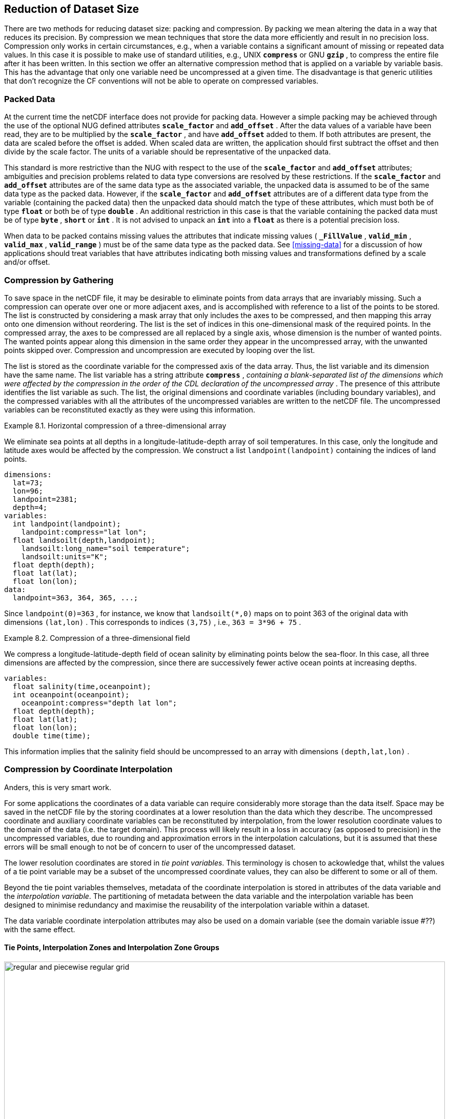 
==  Reduction of Dataset Size 

There are two methods for reducing dataset size: packing and compression. By packing we mean altering the data in a way that reduces its precision. By compression we mean techniques that store the data more efficiently and result in no precision loss. Compression only works in certain circumstances, e.g., when a variable contains a significant amount of missing or repeated data values. In this case it is possible to make use of standard utilities, e.g., UNIX **`compress`** or GNU **`gzip`** , to compress the entire file after it has been written. In this section we offer an alternative compression method that is applied on a variable by variable basis. This has the advantage that only one variable need be uncompressed at a given time. The disadvantage is that generic utilities that don't recognize the CF conventions will not be able to operate on compressed variables.




[[packed-data, Section 8.1, "Packed Data"]]
=== Packed Data

At the current time the netCDF interface does not provide for packing data. However a simple packing may be achieved through the use of the optional NUG defined attributes **`scale_factor`** and **`add_offset`** . After the data values of a variable have been read, they are to be multiplied by the **`scale_factor`** , and have **`add_offset`** added to them. If both attributes are present, the data are scaled before the offset is added. When scaled data are written, the application should first subtract the offset and then divide by the scale factor. The units of a variable should be representative of the unpacked data.

This standard is more restrictive than the NUG with respect to the use of the **`scale_factor`** and **`add_offset`** attributes; ambiguities and precision problems related to data type conversions are resolved by these restrictions. If the **`scale_factor`** and **`add_offset`** attributes are of the same data type as the associated variable, the unpacked data is assumed to be of the same data type as the packed data. However, if the **`scale_factor`** and **`add_offset`** attributes are of a different data type from the variable (containing the packed data) then the unpacked data should match the type of these attributes, which must both be of type **`float`** or both be of type **`double`** . An additional restriction in this case is that the variable containing the packed data must be of type **`byte`** , **`short`** or **`int`** . It is not advised to unpack an **`int`** into a **`float`** as there is a potential precision loss.

When data to be packed contains missing values the attributes that indicate missing values ( **`_FillValue`** , **`valid_min`** , **`valid_max`** , **`valid_range`** ) must be of the same data type as the packed data. See <<missing-data>> for a discussion of how applications should treat variables that have attributes indicating both missing values and transformations defined by a scale and/or offset.




[[compression-by-gathering, Section 8.2, "Compression by Gathering"]]
=== Compression by Gathering

To save space in the netCDF file, it may be desirable to eliminate points from data arrays that are invariably missing. Such a compression can operate over one or more adjacent axes, and is accomplished with reference to a list of the points to be stored. The list is constructed by considering a mask array that only includes the axes to be compressed, and then mapping this array onto one dimension without reordering. The list is the set of indices in this one-dimensional mask of the required points. In the compressed array, the axes to be compressed are all replaced by a single axis, whose dimension is the number of wanted points. The wanted points appear along this dimension in the same order they appear in the uncompressed array, with the unwanted points skipped over. Compression and uncompression are executed by looping over the list.

The list is stored as the coordinate variable for the compressed axis of the data array. Thus, the list variable and its dimension have the same name. The list variable has a string attribute **`compress`** , __containing a blank-separated list of the dimensions which were affected by the compression in the order of the CDL declaration of the uncompressed array__ . The presence of this attribute identifies the list variable as such. The list, the original dimensions and coordinate variables (including boundary variables), and the compressed variables with all the attributes of the uncompressed variables are written to the netCDF file. The uncompressed variables can be reconstituted exactly as they were using this information.

[[horiz-compression-of-three-d-array-ex]]
[caption="Example 8.1. "]
.Horizontal compression of a three-dimensional array
====
We eliminate sea points at all depths in a longitude-latitude-depth array of soil temperatures. In this case, only the longitude and latitude axes would be affected by the compression. We construct a list `landpoint(landpoint)` containing the indices of land points. 
----
dimensions:
  lat=73;
  lon=96;
  landpoint=2381;
  depth=4;
variables:
  int landpoint(landpoint);
    landpoint:compress="lat lon";
  float landsoilt(depth,landpoint);
    landsoilt:long_name="soil temperature";
    landsoilt:units="K";
  float depth(depth);
  float lat(lat);
  float lon(lon);
data:
  landpoint=363, 364, 365, ...;
----
Since `landpoint(0)=363` , for instance, we know that `landsoilt(*,0)` maps on to point 363 of the original data with dimensions `(lat,lon)` . This corresponds to indices `(3,75)` , i.e., `363 = 3*96 + 75` .
====
 
[[compression-of-three-d-field-ex]]
[caption="Example 8.2. "]
.Compression of a three-dimensional field
====
We compress a longitude-latitude-depth field of ocean salinity by eliminating points below the sea-floor. In this case, all three dimensions are affected by the compression, since there are successively fewer active ocean points at increasing depths. 
----
variables:
  float salinity(time,oceanpoint);
  int oceanpoint(oceanpoint);
    oceanpoint:compress="depth lat lon";
  float depth(depth);
  float lat(lat);
  float lon(lon);
  double time(time);
----
This information implies that the salinity field should be uncompressed to an array with dimensions `(depth,lat,lon)` .
====




[[compression-by-coordinate-interpolation, Section 8.3, "Compression by Coordinate Interpolation"]]
=== Compression by Coordinate Interpolation

Anders, this is very smart work.

For some applications the coordinates of a data variable can require considerably more storage than the data itself. Space may be saved in the netCDF file by the storing coordinates at a lower resolution than the data which they describe. The uncompressed coordinate and auxiliary coordinate variables can be reconstituted by interpolation, from the lower resolution coordinate values to the domain of the data (i.e. the target domain). This process will likely result in a loss in accuracy (as opposed to precision) in the uncompressed variables, due to rounding and approximation errors in the interpolation calculations, but it is assumed that these errors will be small enough to not be of concern to user of the uncompressed dataset.

The lower resolution coordinates are stored in __tie point variables__. This terminology is chosen to ackowledge that, whilst the values of a tie point variable may be a subset of the uncompressed coordinate values, they can also be different to some or all of them.

Beyond the tie point variables themselves, metadata of the coordinate interpolation is stored in attributes of the data variable and the __interpolation variable__. The partitioning of metadata between the data variable and the interpolation variable has been designed to minimise redundancy and maximise the reusability of the interpolation variable within a dataset.

The data variable coordinate interpolation attributes may also be used on a domain variable (see the domain variable issue #??) with the same effect.

[[compression-by-coordinate-interpolation-variables, Section 8.3.1, "Tie Points, Interpolation Zones and Interpolation Zone Groups"]]
==== Tie Points, Interpolation Zones and Interpolation Zone Groups

[[img-bnd_2d_coords, figure 3]]
[.text-center]
.When grid discontinuities, such as spatial gaps or overlaps, are present, the grid is divided into multiple Interpolation Zone Groups, each of which is free of grid discontinuities. Otherwise the whole grid is a single Interpolation Zone Group. The Interpolation Zone Groups are futher subdivided into Interpolation Zones for the purpose of coordinate interpolation.
image::images/regular_and_piecewise_regular_grid.png[,100%,pdfwidth=50vw,align="center"]





[[compression-by-coordinate-interpolation-variables, Section 8.3.2, "Tie Points Attribute"]]
==== Tie Points Attribute

To indicate that coordinate interpolation is required, a **`tie_points`** attribute must be defined for a data variable. This is a string attribute that both identifies the tie point variables, and maps non-overlapping subsets of them to their corresponding interpolation variables. It is a blank-separated list of words of the form "__tie_point_variable: [tie_point_variable: ...] interpolation_variable [tie_point_variable: [tie_point_variable: ...] interpolation_variable ...]__". For example, to specify that the tie point variables **`lat`** and **`lon`** are to be interpolated according to the interpolation variable **`bi_linear`** could be indicated with **`lat: lon: bi_linear`**.

[[compression-by-coordinate-interpolation-dimensions,Section 8.3.3, "Data Variable Attributes"]]
==== Interpolation and Non-Interpolation Dimensions

For each interpolation variable identified in the **`tie_points`** attribute, all corresponding tie points must share the same set of dimensions. The set of dimensions must contain at least one __interpolation dimension__ and may additionally contain one or more __non-interpolation dimensions__.

For the interpolation dimensions, where interpolation is applied, the tie point dimension typically differ from the corresponding dimension in the target domain. For example, if the target domain dimensions are **`xc = 30`** and **`yc = 10`**,  interpolation could be applied in both of these dimensions, based on tie point variables of the dimensions **`tp_xc = 4`** and **`tp_yc = 2`**. Here, **`tp_xc`** is the tie point dimension related to the target dimension **`xc`** and **`tp_yc`** is the tie point dimension related to the target dimension **`yc`**.

For each of the non-interpolation dimensions, the tie point dimension and the corresponding target domain dimension are equal and no interpolation is applied. However, the non-interpolation dimensions impact the interpolation in the way that the interpolation method must repeat the interpolation in the interpolation dimensions, for each combination of indices of the non-interpolation dimensions. For example, if the target domain dimensions are **`xc = 30`** and **`yc = 10`**, interpolation could be applied in the **`xc`** dimensions, based on tie point variables of the dimensions **`tp_xc = 4`** and **`yc = 10`**. The interploation in the **`xc`** dimension would then be repeated for each of the 10 indices of the **`yc`** dimension.

The interpolation dimensions and the relationship between tie point dimensions and target domain diemensions must be indicated in the **`tie_point_indices`** attribute, see next section.

[[compression-by-coordinate-interpolation-tie-point-indices, Section 8.3.4, "Tie Point Indices Attribute"]]
==== Tie Point Indices Attribute

To indicate the interpolation dimensions and tie point indices, a **`tie_point_indices`** attribute must be defined for the data variable. This is a string attribute that maps the target domain interpolation dimensions to the corresponding tie point indices variables. It is a blank-separated list of words of the form "__target_domain_dimension: tie_point_indices_variable [target_domain_dimension: tie_point_indices_variable] ...]__". Continuing the above example, to specify that the target dimension **`xc`** and **`yc`** are asociated with the tie point indices variables **`x_indices`** and **`y_indices`** respectively, could be indicated with  **`xc: x_indices yc: y_indices`**.

The tie point indices variable contains, for each tie point, the zero-based indices of the related point in the target domain. The tie point indices is an integer variable of the corresponding tie point dimension. Continuing the above example, the tie point indices variable **`int x_indices(tp_xc)`** could contain the following indices **`x_indices = 0, 9, 19, 29`** of the target domain. 

For the interpolation dimensions, the relationships between target domain dimensions and the tie point dimensions are defined trough the **`tie_point_indices`** attribute in combination with the tie point indices variables. Each target domain dimension of the **`tie_point_indices`** attribute is related with the dimension of the corresponding tie point indices variable. 

Inclusion of non-interpolation dimensions in the **`tie_point_indices`** attribute is not permitted.

[caption="Example 8.3. "]
.Two-dimensional tie point interpolation
====
----
dimensions:
  xc = 30;
  yc = 10;
  tp_xc = 4 ; 
  tp_yc = 2 ;

variables:
  // Interpolation variables
  char bi_linear ;
    interpolation:interpolation_name = "bi_linear" ;

  // Tie point variables
  double lat(tp_yc, tp_xc) ;
    lat:units = "degrees_north" ;
    lat:standard_name = "latitude" ;
  double lon(tp_yc, tp_xc) ;
    lon:units = "degrees_east" ;
    lon:standard_name = "longitude" ;
 
  // Tie point indices variables
  int y_indices(tp_yc) ;
  int x_indices(tp_xc) ;

  // Data variable    	       
  float Temperature(yc, xc) ;
    Temperature:standard_name = "air_temperature" ;
    Temperature:units = "K" ;
    Temperature:tie_points = "lat: lon: bi_linear" ;
    Temperature:tie_point_indices = "yc: y_indices xc: x_indices" ;

data:
  x_indices = 0, 9, 19, 29 ;
  y_indices = 0, 9 ;
  ...
----
====

[caption="Example 8.4. "]
.One-dimensional tie point interpolation
====
----
dimensions:
  xc = 30;
  yc = 10;
  tp_xc = 4 ; 

variables:
  // Interpolation variables
  char linear ;
    interpolation:interpolation_name = "linear" ;

  // Tie point variables
  double lat(yc, tp_xc) ;
    lat:units = "degrees_north" ;
    lat:standard_name = "latitude" ;
  double lon(yc, tp_xc) ;
    lon:units = "degrees_east" ;
    lon:standard_name = "longitude" ;
 
  // Tie point indices variables
  int x_indices(tp_xc) ;

  // Data variable    	       
  float Temperature(yc, xc) ;
    Temperature:standard_name = "air_temperature" ;
    Temperature:units = "K" ;
    Temperature:tie_points = "lat: lon: linear" ;
    Temperature:tie_point_indices = "xc: x_indices" ;

data:
  x_indices = 0, 9, 19, 29 ;
  ...
----
====

[[compression-by-coordinate-interpolation-tie-point-indices, Section 8.3.5, "Tie Point Offsets Attribute"]]
==== Tie Point Offsets Attribute

Additionally to the **`tie_points`** and **`tie_point_indices`** attributes, which are always required for coordinate interpolation, a **`tie_point_offsets`** attribute is required if the tie point coordinate values are not a subset of the target domain coordinate values, but are offset with respect to these.

The **`tie_point_offsets`** is a string attribute that, limited to horizontal interpolation dimensions, maps target domain dimensions to the corresponding tie point offsets variables. It is a blank-separated list of words of the form "__target_domain_dimension: tie_point_offsets_variable [target_domain_dimension: tie_point_offsets_variable] ...]__". 

This mapping is not part of the interpolation variable because different data variables may apply the same interpolation method, with the same tie points, but with different offsets.

A tie point offset is a spatial offset, in terms of fraction of target domain grid cell size in the named dimension, between the tie point cells and the corresponding target domain cells. The corresponding target domain cell is defined through the **`tie_point_indices`** attribute. A tie point offset variable may be a scalar, or else its dimensions may include the tie point dimension corresponding to the named target domain dimension, as well as any subset of the non-interpolation dimensions. No other dimensions may be spanned by a tie point offset variable.

For example, to specify that for both of the target dimensions **`track`** and **`scan`** the offset is contained in the scalar variable **`offset`**, could be indicated with  **`track: offset  scan: offset`**, where the offset variable is declared as **`double offset`** and could have the value **`offset = 0.5`**.

[[compression-by-coordinate-interpolation-interpolation-variable, Section 8.3.6, "Interpolation Variable"]]
==== Interpolation Variable

The method used to uncompress the tie point variables is described by an interpolation variable that acts as a container for the attributes that define the interpolation technique and parameters that should be used. The variable should be a scalar (i.e. it has no dimensions) of arbitrary type, and the value of its single element is immaterial.

To indicate that a standard interpolation method should be used, the interpolation variable must have a **`interpolation_name`** attribute defined, containing one of the valid values described in Appendix <?>. This appendix also describes the interpolation technique and the interpolation variable attributes for configuring the interpolation process.
     
If an interpolation name is not given, the interpolation variable must have a **`description`** attribute defined instead, containing a description of the non-standarised interpolationin attribute (in a similar manner to a long name being used instead of a standard name). This description is free text that can take any form (including a URI, for example). Whilst it is recommended that a standardised interpolation is provided, the alternative is provided to promote interpoperatibily in cases where a well defined user community needs to use sophisticated interpolation techniques that may also be under development.

The definition of a standard or a non-strndard interpolation method may include instructions to treat groups of particular physically related coordinates simultaneously, if such tie points are present. For example, there are cases where longitudes cannot be interpolated with considering the corresponding latitudes. It is up to the interpolation description to describe how such coordinates are to be identified (e.g. it may be that such tie point variables require particular standard names).

In addition to the **`interpolation_name`** or the **`description`** attribute, only two other interpolation variabale attributes are permitted, the **`interpolation_coefficients`** and the **`interpolation_flags`** attributes.   

The **`interpolation_coefficients`** attribute is a string attribute that lists the __interpolation coefficients variables__. The variables refrenced must contain numeric data. It is a blank-separated list of words of the form "__interpolation_coefficients [interpolation_coefficients] ...]__".

The **`interpolation_flags`** attribute is a string attribute that lists the __interpolation flags variables__. The variables refrenced must be flag variables. It is a blank-separated list of words of the form "__interpolation_flags [interpolation_flags] ...]__".

The interpolation coefficients variables and the interpolation flags variables must either be scalar, or else their dimensions may include any of the tie point dimensions that are being interpolated, as well as the interpolation zone dimensions corresponding to each tie point dimension. The size of an interpolation zone dimension is equal the number of tie points, minus the number of interpolation zone groups. 

No other dimensions may be spanned by an interpolation coefficients variable or an interpolation flags variable.






The partitioning of metadata between the interpolation variable and the data variable has been designed to minimise redundancy and maximise the reusability of the interpolation variable within a dataset.

If there is a tie point for every element of a full resolution data dimension, then the tie point indices variable need not be included in the dataset, and may instead be replaced with the name of the corresponding tie point dimension during the usual mapping of data dimensions to tie point indices variables. This indicates that the tie point indices for this data dimension are simply the integers 0 to [size of tie point dimension minus one], and therefore do not need to be stored in a variable. In this case, if there is a coordinate variable with the same name as the tie point dimension then the variable is not to be used as an indices variable.




When a data variable has subsampled coordinates, it contains

     [REQUIRED] The names of the tie point coordinates and a mapping from

               tie point coordinates to interpolation variables, that describe
                how to recreate the full resolution coordinates

     [REQUIRED] A mapping of data variable dimensions to their
                corresponding indices variables

     [OPTIONAL] Extra information required to configure the
                interpolation process that applies to all of the named
               tie point variables.


 The interpolation variable contains the following information

     [REQUIRED] The name (or description) of the interpolation method
                to be used for recreating the full resolution coordinates.
     
    [OPTIONAL] Extra information required to configure the
                interpolation process that applies to all of the named
                tie point variables

 Notes
 This is a note at the very end.
